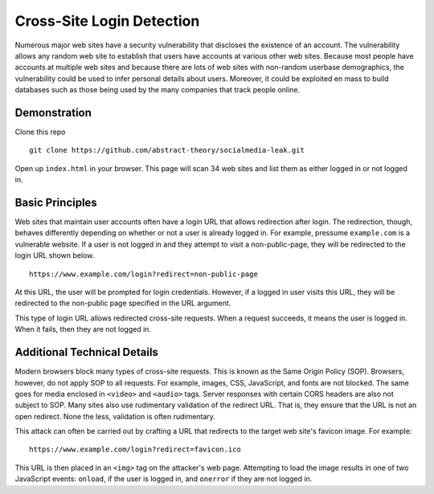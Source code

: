 Cross-Site Login Detection
=============================

Numerous major web sites have a security vulnerability that discloses the existence of an account. The vulnerability allows any random web site to establish that users have accounts at various other web sites. Because most people have accounts at multiple web sites and because there are lots of web sites with non-random userbase demographics, the vulnerability could be used to infer personal details about users. Moreover, it could be exploited en mass to build databases such as those being used by the many companies that track people online.

Demonstration
-------------
Clone this repo

::

    git clone https://github.com/abstract-theory/socialmedia-leak.git

Open up ``index.html`` in your browser. This page will scan 34 web sites and list them as either logged in or not logged in.

Basic Principles
------------------

Web sites that maintain user accounts often have a login URL that allows redirection after login. The redirection, though, behaves differently depending on whether or not a user is already logged in.  For example, pressume ``example.com`` is a vulnerable website. If a user is not logged in and they attempt to visit a non-public-page, they will be redirected to the login URL shown below.

::

    https://www.example.com/login?redirect=non-public-page

At this URL, the user will be prompted for login credentials. However, if a logged in user visits this URL, they will be redirected to the non-public page specified in the URL argument.

This type of login URL allows redirected cross-site requests. When a request succeeds, it means the user is logged in. When it fails, then they are not logged in.


Additional Technical Details
----------------------------
Modern browsers block many types of cross-site requests. This is known as the Same Origin Policy (SOP). Browsers, however, do not apply SOP to all requests. For example, images, CSS, JavaScript, and fonts are not blocked. The same goes for media enclosed in ``<video>`` and ``<audio>`` tags. Server responses with certain CORS headers are also not subject to SOP. Many sites also use rudimentary validation of the redirect URL. That is, they ensure that the URL is not an open redirect. None the less, validation is often rudimentary.

This attack can often be carried out by crafting a URL that redirects to the target web site's favicon image. For example:

::

    https://www.example.com/login?redirect=favicon.ico

This URL is then placed in an ``<img>`` tag on the attacker's web page. Attempting to load the image results in one of two JavaScript events: ``onload``, if the user is logged in, and ``onerror`` if they are not logged in.
